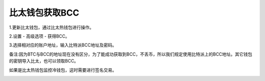 比太钱包获取BCC
===========================


1.更新比太钱包，通过比太热钱包进行操作。

2.设置 - 高级选项 - 获得BCC。

.. image:: ../img/bitherBcc.png
    :width: 320px
    :height: 520px
    :scale: 100%
    :align: center


3.选择相对应的账户地址，输入比特派BCC地址及密码。

备注:因为BTC与BCC的地址现在没有区分，为了能成功获取到BCC，不丢币，所以我们规定使用比特派上的BCC地址。其它钱包的密钥导入比太，也可以领取BCC。


.. image:: ../img/choose.png
    :width: 320px
    :height: 520px
    :scale: 100%
    :align: center


.. image:: ../img/getBcc.png
    :width: 320px
    :height: 520px
    :scale: 100%
    :align: center


如果是比太热钱包监控冷钱包，这时需要进行签名交易。

.. image:: ../img/coldBcc.png
    :width: 320px
    :height: 520px
    :scale: 100%
    :align: center


.. image:: ../img/sign.png
    :width: 320px
    :height: 520px
    :scale: 100%
    :align: center


















